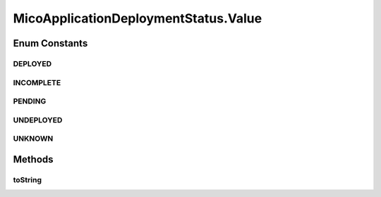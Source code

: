 .. java:import:: java.util ArrayList

.. java:import:: java.util Arrays

.. java:import:: java.util List

.. java:import:: java.util.stream Collectors

.. java:import:: org.neo4j.ogm.annotation NodeEntity

.. java:import:: com.fasterxml.jackson.annotation JsonProperty

.. java:import:: io.github.ust.mico.core.model MicoMessage.Type

.. java:import:: io.github.ust.mico.core.util CollectionUtils

.. java:import:: lombok AllArgsConstructor

.. java:import:: lombok Data

.. java:import:: lombok RequiredArgsConstructor

.. java:import:: lombok.experimental Accessors

MicoApplicationDeploymentStatus.Value
=====================================

.. java:package:: io.github.ust.mico.core.model
   :noindex:

.. java:type:: @AllArgsConstructor public enum Value
   :outertype: MicoApplicationDeploymentStatus

   Enumeration for the different values of a \ :java:ref:`MicoApplicationDeploymentStatus`\ .

Enum Constants
--------------
DEPLOYED
^^^^^^^^

.. java:field:: @JsonProperty public static final MicoApplicationDeploymentStatus.Value DEPLOYED
   :outertype: MicoApplicationDeploymentStatus.Value

   Indicates that a \ :java:ref:`MicoApplication`\  with all its \ :java:ref:`MicoService`\  has been deployed successfully.

INCOMPLETE
^^^^^^^^^^

.. java:field:: @JsonProperty public static final MicoApplicationDeploymentStatus.Value INCOMPLETE
   :outertype: MicoApplicationDeploymentStatus.Value

   Indicates that the deployment / undeployment of a \ :java:ref:`MicoApplication`\  did not complete due to at least one \ :java:ref:`MicoService`\  of the \ ``MicoApplication``\  that couldn't be deployed / undeployed successfully.

PENDING
^^^^^^^

.. java:field:: @JsonProperty public static final MicoApplicationDeploymentStatus.Value PENDING
   :outertype: MicoApplicationDeploymentStatus.Value

   Indicates that a \ :java:ref:`MicoApplication`\  is currently being deployed / undeployed.

UNDEPLOYED
^^^^^^^^^^

.. java:field:: @JsonProperty public static final MicoApplicationDeploymentStatus.Value UNDEPLOYED
   :outertype: MicoApplicationDeploymentStatus.Value

   Indicates that a \ :java:ref:`MicoApplication`\  with all its \ :java:ref:`MicoService`\  has been undeployed successfully.

UNKNOWN
^^^^^^^

.. java:field:: @JsonProperty public static final MicoApplicationDeploymentStatus.Value UNKNOWN
   :outertype: MicoApplicationDeploymentStatus.Value

   Indicates that the current deployment status of a \ :java:ref:`MicoApplication`\  is not known.

Methods
-------
toString
^^^^^^^^

.. java:method:: @Override public String toString()
   :outertype: MicoApplicationDeploymentStatus.Value

